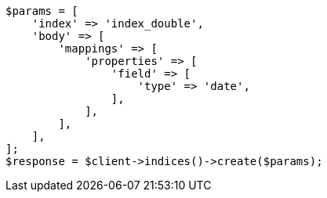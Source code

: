 // search/request/sort.asciidoc:180

[source, php]
----
$params = [
    'index' => 'index_double',
    'body' => [
        'mappings' => [
            'properties' => [
                'field' => [
                    'type' => 'date',
                ],
            ],
        ],
    ],
];
$response = $client->indices()->create($params);
----
